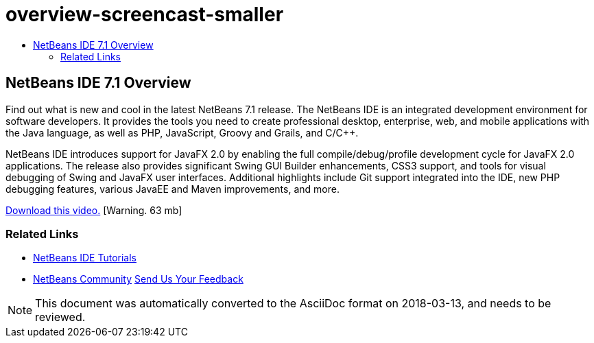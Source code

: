 // 
//     Licensed to the Apache Software Foundation (ASF) under one
//     or more contributor license agreements.  See the NOTICE file
//     distributed with this work for additional information
//     regarding copyright ownership.  The ASF licenses this file
//     to you under the Apache License, Version 2.0 (the
//     "License"); you may not use this file except in compliance
//     with the License.  You may obtain a copy of the License at
// 
//       http://www.apache.org/licenses/LICENSE-2.0
// 
//     Unless required by applicable law or agreed to in writing,
//     software distributed under the License is distributed on an
//     "AS IS" BASIS, WITHOUT WARRANTIES OR CONDITIONS OF ANY
//     KIND, either express or implied.  See the License for the
//     specific language governing permissions and limitations
//     under the License.
//

= overview-screencast-smaller
:jbake-type: page
:jbake-tags: old-site, needs-review
:jbake-status: published
:keywords: Apache NetBeans  overview-screencast-smaller
:description: Apache NetBeans  overview-screencast-smaller
:toc: left
:toc-title:

== NetBeans IDE 7.1 Overview

Find out what is new and cool in the latest NetBeans 7.1 release. The NetBeans IDE is an integrated development environment for software developers. It provides the tools you need to create professional desktop, enterprise, web, and mobile applications with the Java language, as well as PHP, JavaScript, Groovy and Grails, and C/C++.

NetBeans IDE introduces support for JavaFX 2.0 by enabling the full compile/debug/profile development cycle for JavaFX 2.0 applications. The release also provides significant Swing GUI Builder enhancements, CSS3 support, and tools for visual debugging of Swing and JavaFX user interfaces. Additional highlights include Git support integrated into the IDE, new PHP debugging features, various JavaEE and Maven improvements, and more.

link:http://bits.netbeans.org/media/nb71_overview_video_smaller.mp4[Download this video.] [Warning. 63 mb]



=== Related Links

* link:https://netbeans.org/kb/index.html[NetBeans IDE Tutorials]
* link:https://netbeans.org/community/index.html[NetBeans Community]
link:/about/contact_form.html?to=3&subject=Feedback:%20Netbeans%207.0%20overview%20screencast[Send Us Your Feedback]



NOTE: This document was automatically converted to the AsciiDoc format on 2018-03-13, and needs to be reviewed.
